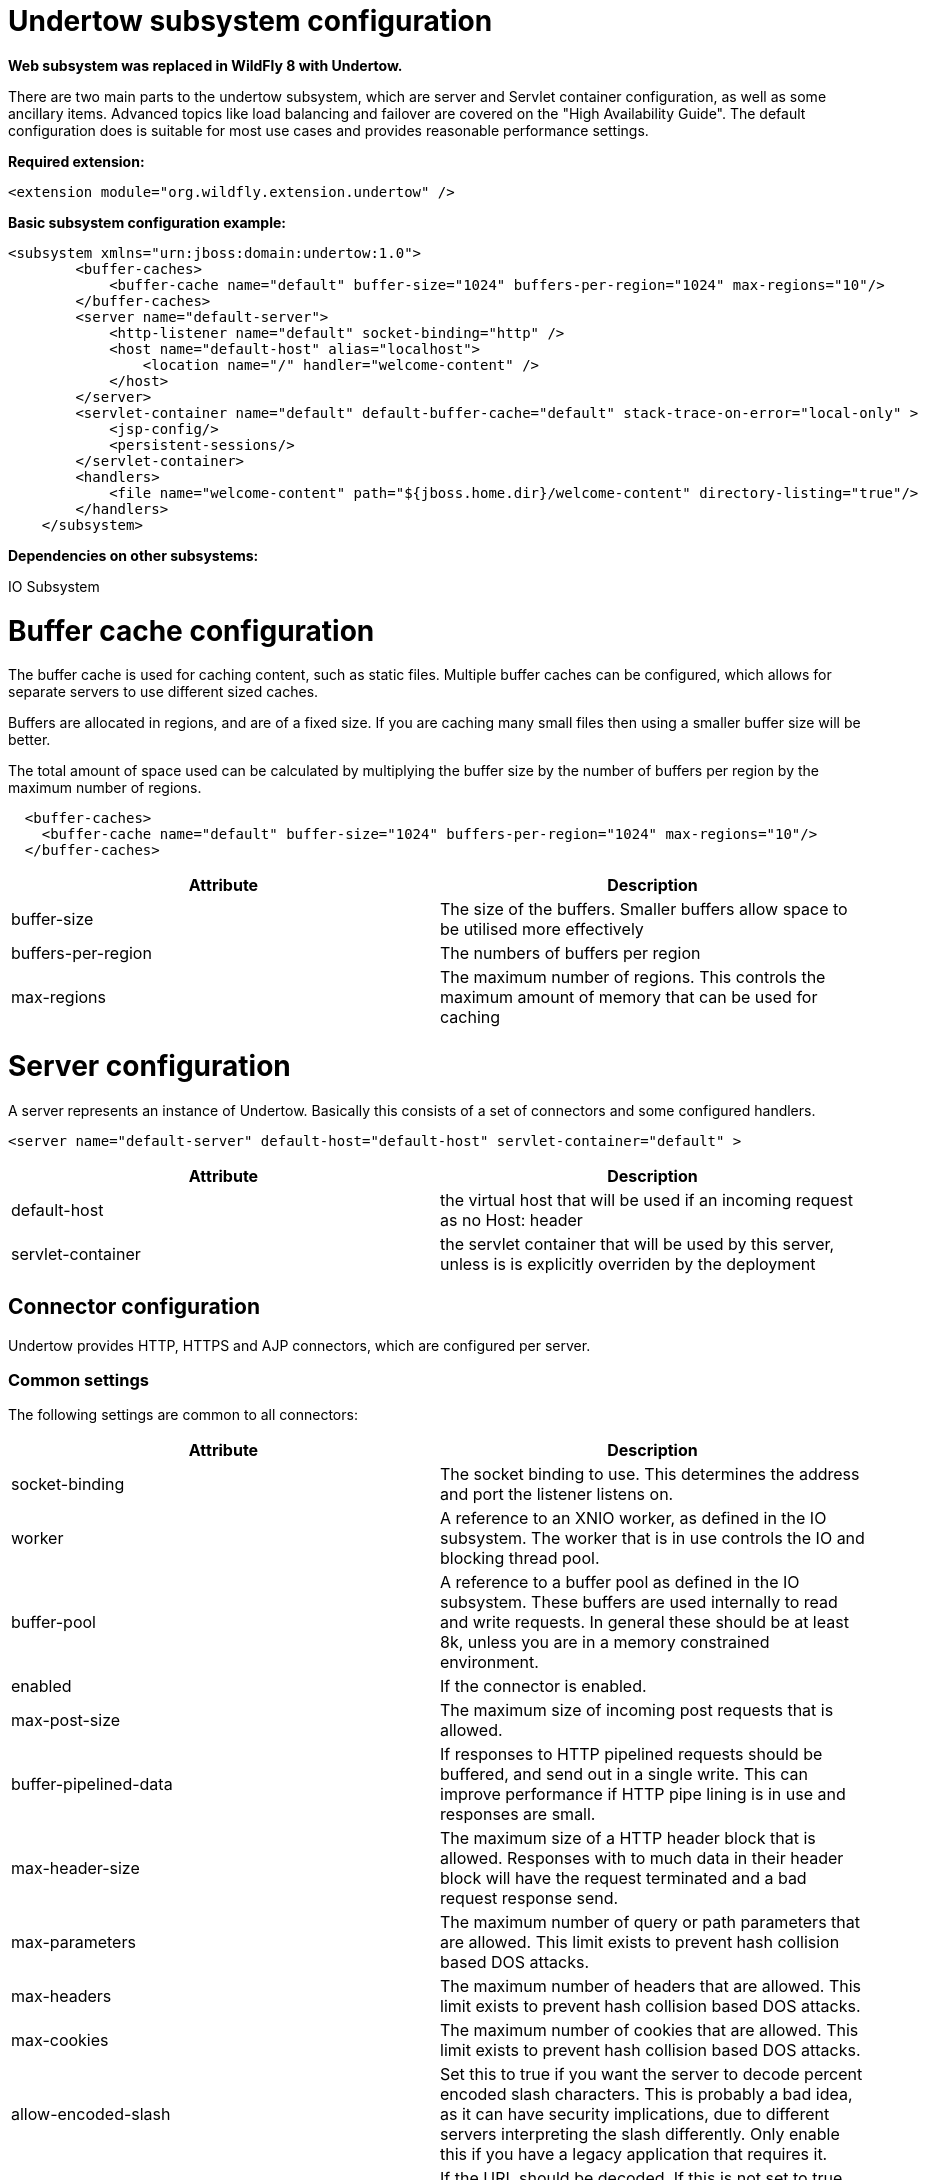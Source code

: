 Undertow subsystem configuration
================================

--

*Web subsystem was replaced in WildFly 8 with Undertow.*

--

There are two main parts to the undertow subsystem, which are server and
Servlet container configuration, as well as some ancillary items.
Advanced topics like load balancing and failover are covered on the
"High Availability Guide". The default configuration does is suitable
for most use cases and provides reasonable performance settings.

*Required extension:*

[source,java]
----
<extension module="org.wildfly.extension.undertow" />
----

*Basic subsystem configuration example:*

[source,java]
----
<subsystem xmlns="urn:jboss:domain:undertow:1.0">
        <buffer-caches>
            <buffer-cache name="default" buffer-size="1024" buffers-per-region="1024" max-regions="10"/>
        </buffer-caches>
        <server name="default-server">
            <http-listener name="default" socket-binding="http" />
            <host name="default-host" alias="localhost">
                <location name="/" handler="welcome-content" />
            </host>
        </server>
        <servlet-container name="default" default-buffer-cache="default" stack-trace-on-error="local-only" >
            <jsp-config/>
            <persistent-sessions/>
        </servlet-container>
        <handlers>
            <file name="welcome-content" path="${jboss.home.dir}/welcome-content" directory-listing="true"/>
        </handlers>
    </subsystem>
----

*Dependencies on other subsystems:*

IO Subsystem

[[buffer-cache-configuration]]
= Buffer cache configuration

The buffer cache is used for caching content, such as static files.
Multiple buffer caches can be configured, which allows for separate
servers to use different sized caches.

Buffers are allocated in regions, and are of a fixed size. If you are
caching many small files then using a smaller buffer size will be
better.

The total amount of space used can be calculated by multiplying the
buffer size by the number of buffers per region by the maximum number of
regions.

[source,java]
----
  <buffer-caches>
    <buffer-cache name="default" buffer-size="1024" buffers-per-region="1024" max-regions="10"/>
  </buffer-caches>
----

[cols=",",]
|=======================================================================
|Attribute |Description

|buffer-size |The size of the buffers. Smaller buffers allow space to be
utilised more effectively

|buffers-per-region |The numbers of buffers per region

|max-regions |The maximum number of regions. This controls the maximum
amount of memory that can be used for caching
|=======================================================================

[[server-configuration]]
= Server configuration

A server represents an instance of Undertow. Basically this consists of
a set of connectors and some configured handlers.

[source,java]
----
<server name="default-server" default-host="default-host" servlet-container="default" >
----

[cols=",",]
|=======================================================================
|Attribute |Description

|default-host |the virtual host that will be used if an incoming request
as no Host: header

|servlet-container |the servlet container that will be used by this
server, unless is is explicitly overriden by the deployment
|=======================================================================

[[connector-configuration]]
== Connector configuration

Undertow provides HTTP, HTTPS and AJP connectors, which are configured
per server.

[[common-settings]]
=== Common settings

The following settings are common to all connectors:

[cols=",",]
|=======================================================================
|Attribute |Description

|socket-binding |The socket binding to use. This determines the address
and port the listener listens on.

|worker |A reference to an XNIO worker, as defined in the IO subsystem.
The worker that is in use controls the IO and blocking thread pool.

|buffer-pool |A reference to a buffer pool as defined in the IO
subsystem. These buffers are used internally to read and write requests.
In general these should be at least 8k, unless you are in a memory
constrained environment.

|enabled |If the connector is enabled.

|max-post-size |The maximum size of incoming post requests that is
allowed.

|buffer-pipelined-data |If responses to HTTP pipelined requests should
be buffered, and send out in a single write. This can improve
performance if HTTP pipe lining is in use and responses are small.

|max-header-size |The maximum size of a HTTP header block that is
allowed. Responses with to much data in their header block will have the
request terminated and a bad request response send.

|max-parameters |The maximum number of query or path parameters that are
allowed. This limit exists to prevent hash collision based DOS attacks.

|max-headers |The maximum number of headers that are allowed. This limit
exists to prevent hash collision based DOS attacks.

|max-cookies |The maximum number of cookies that are allowed. This limit
exists to prevent hash collision based DOS attacks.

|allow-encoded-slash |Set this to true if you want the server to decode
percent encoded slash characters. This is probably a bad idea, as it can
have security implications, due to different servers interpreting the
slash differently. Only enable this if you have a legacy application
that requires it.

|decode-url |If the URL should be decoded. If this is not set to true
then percent encoded characters in the URL will be left as is.

|url-charset |The charset to decode the URL to.

|always-set-keep-alive |If the 'Connection: keep-alive' header should be
added to all responses, even if not required by spec.

|disallowed-methods |A comma separated list of HTTP methods that are not
allowed. HTTP TRACE is disabled by default.
|=======================================================================

[[http-connector]]
=== HTTP Connector

[source,java]
----
<http-listener name="default" socket-binding="http"  />
----

[cols=",",]
|=======================================================================
|Attribute |Description

|certificate-forwarding |If this is set to true then the HTTP listener
will read a client certificate from the SSL_CLIENT_CERT header. This
allows client cert authentication to be used, even if the server does
not have a direct SSL connection to the end user. This should only be
enabled for servers behind a proxy that has been configured to always
set these headers.

|redirect-socket |The socket binding to redirect requests that require
security too.

|proxy-address-forwarding |If this is enabled then the X-Forwarded-For
and X-Forwarded-Proto headers will be used to determine the peer
address. This allows applications that are behind a proxy to see the
real address of the client, rather than the address of the proxy.
|=======================================================================

[[https-listener]]
=== HTTPS listener

Https listener provides secure access to the server. The most important
configuration option is security realm which defines SSL secure context.

[source,java]
----
<https-listener name="default" socket-binding="https" security-realm="ssl-realm" />
----

[cols=",",]
|=======================================================================
|Attribute |Description

|security-realm |The security realm to use for the SSL configuration.
See Security realm examples for how to configure it: Examples

|verify-client |One of either NOT_REQUESTED, REQUESTED or REQUIRED. If
client cert auth is in use this should be either REQUESTED or REQUIRED.

|enabled-cipher-suites |A list of cypher suit names that are allowed.
|=======================================================================

[[ajp-listener]]
=== AJP listener

[source,java]
----
<ajp-listener name="default" socket-binding="ajp" />
----

[[host-configuration]]
== Host configuration

The host element corresponds to a virtual host.

[cols=",",]
|=======================================================================
|Attribute |Description

|name |The virtual host name

|alias |A whitespace separated list of additional host names that should
be matched

|default-web-module |The name of a deployment that should be used to
serve up requests that do not match anything.
|=======================================================================

[[servlet-container-configuration]]
= Servlet container configuration

The servlet-container element corresponds to an instance of an Undertow
Servlet container. Most servers will only need a single servlet
container, however there may be cases where it makes sense to define
multiple containers (in particular if you want applications to be
isolated, so they cannot dispatch to each other using the
RequestDispatcher. You can also use multiple Servlet containers to serve
different applications from the same context path on different virtual
hosts).

[cols=",",]
|=======================================================================
|Attribute |Description

|allow-non-standard-wrappers |The Servlet specification requires
applications to only wrap the request/response using wrapper classes
that extend from the ServletRequestWrapper and ServletResponseWrapper
classes. If this is set to true then this restriction is relaxed.

|default-buffer-cache |The buffer cache that is used to cache static
resources in the default Servlet.

|stack-trace-on-error |Can be either all, none, or local-only. When set
to none Undertow will never display stack traces. When set to All
Undertow will always display them (not recommended for production use).
When set to local-only Undertow will only display them for requests from
local addresses, where there are no headers to indicate that the request
has been proxied. Note that this feature means that the Undertow error
page will be displayed instead of the default error page specified in
web.xml.

|default-encoding |The default encoding to use for requests and
responses.

|use-listener-encoding |If this is true then the default encoding will
be the same as that used by the listener that received the request.
|=======================================================================

[[jsp-configuration]]
== JSP configuration

[[session-cookie-configuration]]
== Session Cookie Configuration

This allows you to change the attributes of the session cookie.

[cols=",",]
|======================================
|Attribute |Description
|name |The cookie name
|domain |The cookie domain
|comment |The cookie comment
|http-only |If the cookie is HTTP only
|secure |If the cookie is marked secure
|max-age |The max age of the cookie
|======================================

[[persistent-session-configuration]]
== Persistent Session Configuration

Persistent sessions allow session data to be saved across redeploys and
restarts. This feature is enabled by adding the persistent-sessions
element to the server config. This is mostly intended to be a
development time feature.

If the path is not specified then session data is stored in memory, and
will only be persistent across redeploys, rather than restarts.

[cols=",",]
|======================================================
|Attribute |Description
|path |The path to the persistent sessions data
|relative-to |The location that the path is relevant to
|======================================================
